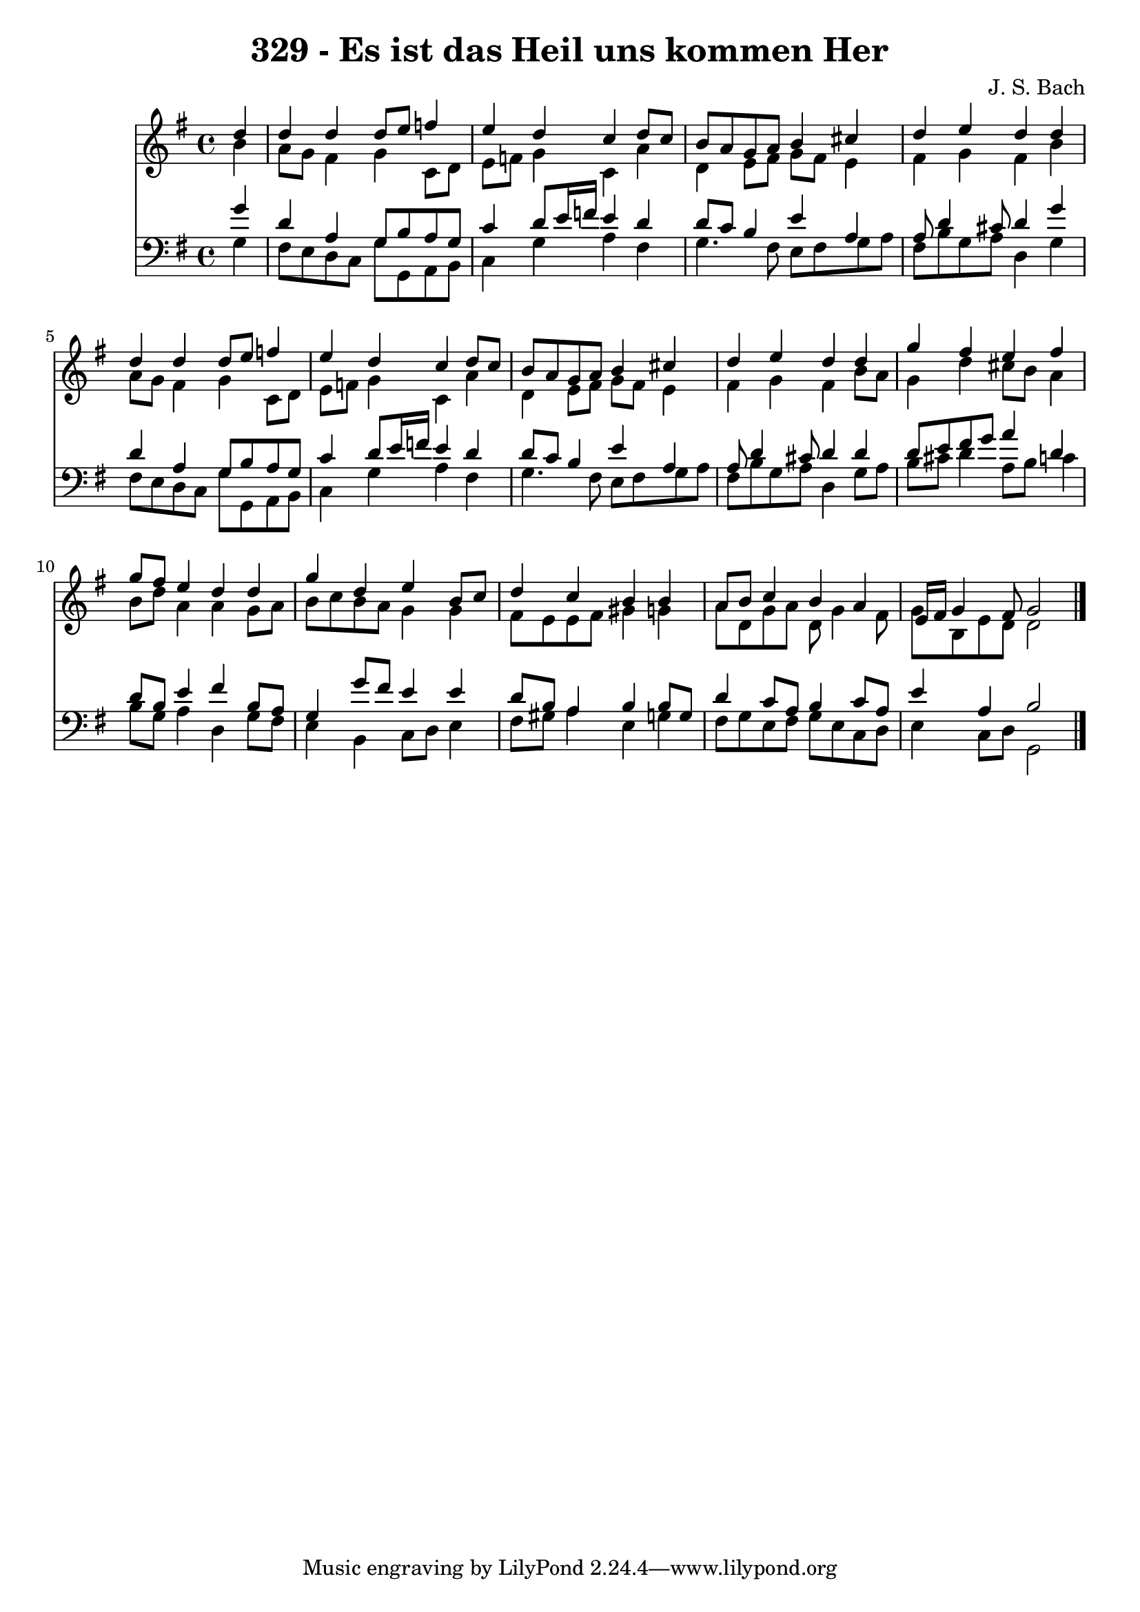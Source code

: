 
\version "2.10.33"

\header {
  title = "329 - Es ist das Heil uns kommen Her"
  composer = "J. S. Bach"
}

global =  {
  \time 4/4 
  \key g \major
}

soprano = \relative c {
  \partial 4 d''4 
  d d d8 e f4 
  e d c d8 c 
  b a g a b4 cis 
  d e d d 
  d d d8 e f4 
  e d c d8 c 
  b a g a b4 cis 
  d e d d 
  g fis e fis 
  g8 fis e4 d d 
  g d e b8 c 
  d4 c b b 
  a8 b c4 b a 
  e16 fis g4 fis8 g2 
}


alto = \relative c {
  \partial 4 b''4 
  a8 g fis4 g c,8 d 
  e f g4 c, a' 
  d, e8 fis g fis e4 
  fis g fis b 
  a8 g fis4 g c,8 d 
  e f g4 c, a' 
  d, e8 fis g fis e4 
  fis g fis b8 a 
  g4 d' cis8 b a4 
  b8 d a4 a g8 a 
  b c b a g4 g 
  fis8 e e fis gis4 g 
  a8 d, g a d, g4 fis8 
  g b, e d d2 
}


tenor = \relative c {
  \partial 4 g''4 
  d a g8 b a g 
  c4 d8 e16 f e4 d 
  d8 c b4 e a, 
  a8 d4 cis8 d4 g 
  d a g8 b a g 
  c4 d8 e16 f e4 d 
  d8 c b4 e a, 
  a8 d4 cis8 d4 d 
  d8 e fis g a4 d, 
  d8 b e4 fis b,8 a 
  g4 g'8 fis e4 e 
  d8 b a4 b b8 g 
  d'4 c8 a b4 c8 a 
  e'4 a, b2 
}


baixo = \relative c {
  \partial 4 g'4 
  fis8 e d c g' g, a b 
  c4 g' a fis 
  g4. fis8 e fis g a 
  fis b g a d,4 g 
  fis8 e d c g' g, a b 
  c4 g' a fis 
  g4. fis8 e fis g a 
  fis b g a d,4 g8 a 
  b cis d4 a8 b c4 
  b8 g a4 d, g8 fis 
  e4 b c8 d e4 
  fis8 gis a4 e g 
  fis8 g e fis g e c d 
  e4 c8 d g,2 
}






\score {
  <<
    \new Staff {
      <<
        \global
        \new Voice = "1" { \voiceOne \soprano }
        \new Voice = "2" { \voiceTwo \alto }
      >>
    }
    \new Staff {
      <<
        \global
        \clef "bass"
        \new Voice = "1" {\voiceOne \tenor }
        \new Voice = "2" { \voiceTwo \baixo \bar "|."}
      >>
    }
  >>
}